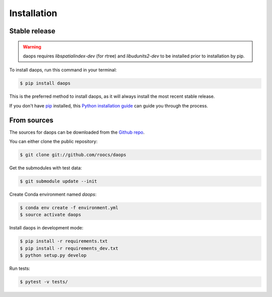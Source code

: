 .. highlight:: shell

============
Installation
============


Stable release
--------------
.. Warning::
    daops requires `libspatialindex-dev` (for rtree) and `libudunits2-dev` to be installed prior to installation by pip.

To install daops, run this command in your terminal:

.. code-block:: console

    $ pip install daops

This is the preferred method to install daops, as it will always install the most recent stable release.

If you don't have `pip`_ installed, this `Python installation guide`_ can guide
you through the process.

.. _pip: https://pip.pypa.io
.. _Python installation guide: http://docs.python-guide.org/en/latest/starting/installation/


From sources
------------

The sources for daops can be downloaded from the `Github repo`_.

You can either clone the public repository:

.. code-block:: console

    $ git clone git://github.com/roocs/daops

Get the submodules with test data:

.. code-block:: console

   $ git submodule update --init

Create Conda environment named `daops`:

.. code-block:: console

   $ conda env create -f environment.yml
   $ source activate daops

Install daops in development mode:

.. code-block:: console

  $ pip install -r requirements.txt
  $ pip install -r requirements_dev.txt
  $ python setup.py develop

Run tests:

.. code-block:: console

    $ pytest -v tests/

.. _Github repo: https://github.com/roocs/daops
